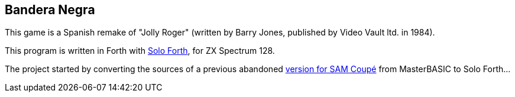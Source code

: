 == Bandera Negra
:author: Marcos Cruz (programandala.net)
:revdate: 2016-05-25

This game is a Spanish remake of "Jolly Roger" (written by Barry
Jones, published by Video Vault ltd. in 1984).

This program is written in Forth with
http://programandala.net/en.program.solo_forth.html[Solo Forth],
for ZX Spectrum 128.

The project started by converting the sources of a previous abandoned
http://programandala.net/es.programa.bandera_negra.mbim.html[version
for SAM Coupé] from MasterBASIC to Solo Forth...

